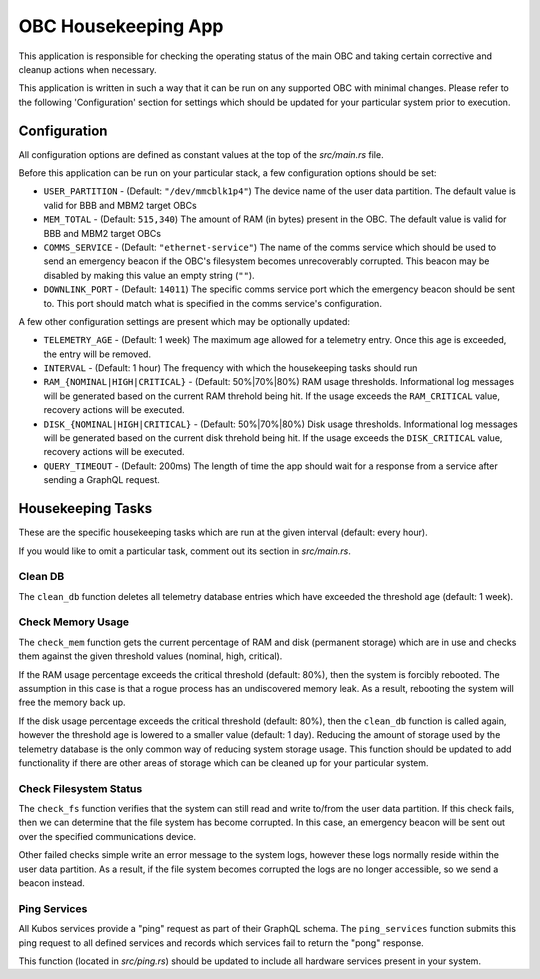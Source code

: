 OBC Housekeeping App
====================

This application is responsible for checking the operating status of the main OBC and taking
certain corrective and cleanup actions when necessary.

This application is written in such a way that it can be run on any supported OBC with minimal
changes.
Please refer to the following 'Configuration' section for settings which should be updated for your
particular system prior to execution.

Configuration
-------------

All configuration options are defined as constant values at the top of the `src/main.rs` file.

Before this application can be run on your particular stack, a few configuration options should be
set:

- ``USER_PARTITION`` - (Default: ``"/dev/mmcblk1p4"``) The device name of the user data partition.
  The default value is valid for BBB and MBM2 target OBCs
- ``MEM_TOTAL`` - (Default: ``515,340``) The amount of RAM (in bytes) present in the OBC.
  The default value is valid for BBB and MBM2 target OBCs
- ``COMMS_SERVICE`` - (Default: ``"ethernet-service"``) The name of the comms service which should
  be used to send an emergency beacon if the OBC's filesystem becomes unrecoverably corrupted.
  This beacon may be disabled by making this value an empty string (``""``).
- ``DOWNLINK_PORT`` - (Default: ``14011``) The specific comms service port which the emergency
  beacon should be sent to. This port should match what is specified in the comms service's
  configuration.

A few other configuration settings are present which may be optionally updated:

- ``TELEMETRY_AGE`` - (Default: 1 week) The maximum age allowed for a telemetry entry. Once this age
  is exceeded, the entry will be removed.
- ``INTERVAL`` - (Default: 1 hour) The frequency with which the housekeeping tasks should run
- ``RAM_{NOMINAL|HIGH|CRITICAL}`` - (Default: 50%|70%|80%) RAM usage thresholds. Informational log
  messages will be generated based on the current RAM threhold being hit. If the usage exceeds the
  ``RAM_CRITICAL`` value, recovery actions will be executed.
- ``DISK_{NOMINAL|HIGH|CRITICAL}`` - (Default: 50%|70%|80%) Disk usage thresholds. Informational log
  messages will be generated based on the current disk threhold being hit. If the usage exceeds the
  ``DISK_CRITICAL`` value, recovery actions will be executed.
- ``QUERY_TIMEOUT`` - (Default: 200ms) The length of time the app should wait for a response from a
  service after sending a GraphQL request.

Housekeeping Tasks
------------------

These are the specific housekeeping tasks which are run at the given interval (default: every hour).

If you would like to omit a particular task, comment out its section in `src/main.rs`.

Clean DB
~~~~~~~~

The ``clean_db`` function deletes all telemetry database entries which have exceeded the threshold
age (default: 1 week).

Check Memory Usage
~~~~~~~~~~~~~~~~~~

The ``check_mem`` function gets the current percentage of RAM and disk (permanent storage) which are
in use and checks them against the given threshold values (nominal, high, critical).

If the RAM usage percentage exceeds the critical threshold (default: 80%), then the system is
forcibly rebooted.
The assumption in this case is that a rogue process has an undiscovered memory leak.
As a result, rebooting the system will free the memory back up.

If the disk usage percentage exceeds the critical threshold (default: 80%), then the ``clean_db``
function is called again, however the threshold age is lowered to a smaller value (default: 1 day).
Reducing the amount of storage used by the telemetry database is the only common way of reducing
system storage usage.
This function should be updated to add functionality if there are other areas of storage which can
be cleaned up for your particular system.

Check Filesystem Status
~~~~~~~~~~~~~~~~~~~~~~~

The ``check_fs`` function verifies that the system can still read and write to/from the user data
partition.
If this check fails, then we can determine that the file system has become corrupted.
In this case, an emergency beacon will be sent out over the specified communications device.

Other failed checks simple write an error message to the system logs, however these logs normally
reside within the user data partition. As a result, if the file system becomes corrupted the logs
are no longer accessible, so we send a beacon instead.

Ping Services
~~~~~~~~~~~~~

All Kubos services provide a "ping" request as part of their GraphQL schema.
The ``ping_services`` function submits this ping request to all defined services and records which
services fail to return the "pong" response.

This function (located in `src/ping.rs`) should be updated to include all hardware services present
in your system.